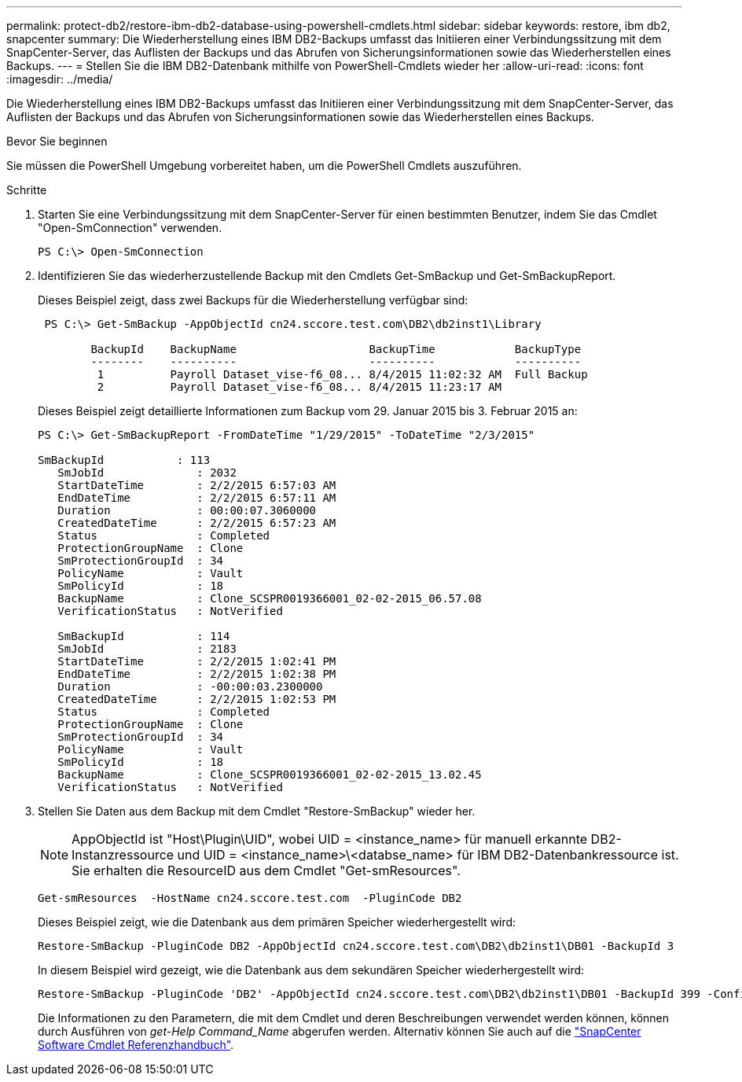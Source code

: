 ---
permalink: protect-db2/restore-ibm-db2-database-using-powershell-cmdlets.html 
sidebar: sidebar 
keywords: restore, ibm db2, snapcenter 
summary: Die Wiederherstellung eines IBM DB2-Backups umfasst das Initiieren einer Verbindungssitzung mit dem SnapCenter-Server, das Auflisten der Backups und das Abrufen von Sicherungsinformationen sowie das Wiederherstellen eines Backups. 
---
= Stellen Sie die IBM DB2-Datenbank mithilfe von PowerShell-Cmdlets wieder her
:allow-uri-read: 
:icons: font
:imagesdir: ../media/


[role="lead"]
Die Wiederherstellung eines IBM DB2-Backups umfasst das Initiieren einer Verbindungssitzung mit dem SnapCenter-Server, das Auflisten der Backups und das Abrufen von Sicherungsinformationen sowie das Wiederherstellen eines Backups.

.Bevor Sie beginnen
Sie müssen die PowerShell Umgebung vorbereitet haben, um die PowerShell Cmdlets auszuführen.

.Schritte
. Starten Sie eine Verbindungssitzung mit dem SnapCenter-Server für einen bestimmten Benutzer, indem Sie das Cmdlet "Open-SmConnection" verwenden.
+
[listing]
----
PS C:\> Open-SmConnection
----
. Identifizieren Sie das wiederherzustellende Backup mit den Cmdlets Get-SmBackup und Get-SmBackupReport.
+
Dieses Beispiel zeigt, dass zwei Backups für die Wiederherstellung verfügbar sind:

+
[listing]
----
 PS C:\> Get-SmBackup -AppObjectId cn24.sccore.test.com\DB2\db2inst1\Library

        BackupId    BackupName                    BackupTime            BackupType
        --------    ----------                    ----------            ----------
         1          Payroll Dataset_vise-f6_08... 8/4/2015 11:02:32 AM  Full Backup
         2          Payroll Dataset_vise-f6_08... 8/4/2015 11:23:17 AM
----
+
Dieses Beispiel zeigt detaillierte Informationen zum Backup vom 29. Januar 2015 bis 3. Februar 2015 an:

+
[listing]
----
PS C:\> Get-SmBackupReport -FromDateTime "1/29/2015" -ToDateTime "2/3/2015"

SmBackupId           : 113
   SmJobId              : 2032
   StartDateTime        : 2/2/2015 6:57:03 AM
   EndDateTime          : 2/2/2015 6:57:11 AM
   Duration             : 00:00:07.3060000
   CreatedDateTime      : 2/2/2015 6:57:23 AM
   Status               : Completed
   ProtectionGroupName  : Clone
   SmProtectionGroupId  : 34
   PolicyName           : Vault
   SmPolicyId           : 18
   BackupName           : Clone_SCSPR0019366001_02-02-2015_06.57.08
   VerificationStatus   : NotVerified

   SmBackupId           : 114
   SmJobId              : 2183
   StartDateTime        : 2/2/2015 1:02:41 PM
   EndDateTime          : 2/2/2015 1:02:38 PM
   Duration             : -00:00:03.2300000
   CreatedDateTime      : 2/2/2015 1:02:53 PM
   Status               : Completed
   ProtectionGroupName  : Clone
   SmProtectionGroupId  : 34
   PolicyName           : Vault
   SmPolicyId           : 18
   BackupName           : Clone_SCSPR0019366001_02-02-2015_13.02.45
   VerificationStatus   : NotVerified
----
. Stellen Sie Daten aus dem Backup mit dem Cmdlet "Restore-SmBackup" wieder her.
+

NOTE: AppObjectId ist "Host\Plugin\UID", wobei UID = <instance_name> für manuell erkannte DB2-Instanzressource und UID = <instance_name>\<databse_name> für IBM DB2-Datenbankressource ist. Sie erhalten die ResourceID aus dem Cmdlet "Get-smResources".

+
[listing]
----
Get-smResources  -HostName cn24.sccore.test.com  -PluginCode DB2
----
+
Dieses Beispiel zeigt, wie die Datenbank aus dem primären Speicher wiederhergestellt wird:

+
[listing]
----
Restore-SmBackup -PluginCode DB2 -AppObjectId cn24.sccore.test.com\DB2\db2inst1\DB01 -BackupId 3
----
+
In diesem Beispiel wird gezeigt, wie die Datenbank aus dem sekundären Speicher wiederhergestellt wird:

+
[listing]
----
Restore-SmBackup -PluginCode 'DB2' -AppObjectId cn24.sccore.test.com\DB2\db2inst1\DB01 -BackupId 399 -Confirm:$false  -Archive @( @{"Primary"="<Primary Vserver>:<PrimaryVolume>";"Secondary"="<Secondary Vserver>:<SecondaryVolume>"})
----
+
Die Informationen zu den Parametern, die mit dem Cmdlet und deren Beschreibungen verwendet werden können, können durch Ausführen von _get-Help Command_Name_ abgerufen werden. Alternativ können Sie auch auf die https://docs.netapp.com/us-en/snapcenter-cmdlets/index.html["SnapCenter Software Cmdlet Referenzhandbuch"^].


